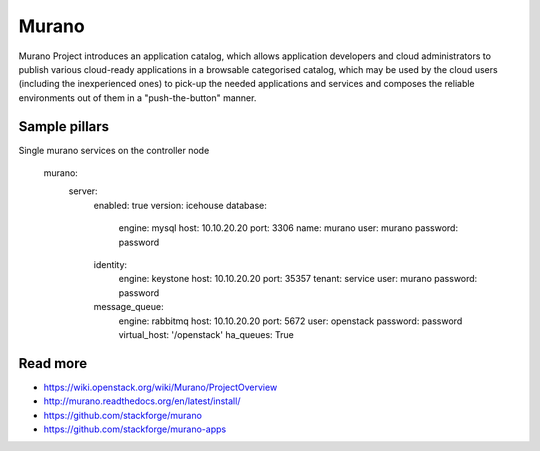 
======
Murano
======

Murano Project introduces an application catalog, which allows application developers and cloud administrators to publish various cloud-ready applications in a browsable‎ categorised catalog, which may be used by the cloud users (including the inexperienced ones) to pick-up the needed applications and services and composes the reliable environments out of them in a "push-the-button" manner.

Sample pillars
==============

Single murano services on the controller node

    murano:
      server:
        enabled: true
        version: icehouse
        database:
          engine: mysql
          host: 10.10.20.20
          port: 3306
          name: murano
          user: murano
          password: password
        identity:
          engine: keystone
          host: 10.10.20.20
          port: 35357
          tenant: service
          user: murano
          password: password
        message_queue:
          engine: rabbitmq
          host: 10.10.20.20
          port: 5672
          user: openstack
          password: password
          virtual_host: '/openstack'
          ha_queues: True

Read more
=========

* https://wiki.openstack.org/wiki/Murano/ProjectOverview
* http://murano.readthedocs.org/en/latest/install/
* https://github.com/stackforge/murano
* https://github.com/stackforge/murano-apps